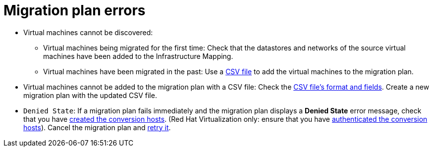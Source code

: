 // Module included in the following assemblies:
// assembly_Common_issues_and_mistakes.adoc
[id="Migration_plan_errors"]
= Migration plan errors

[id="Virtual_machines_cannot_be_discovered"]
* Virtual machines cannot be discovered:

** Virtual machines being migrated for the first time: Check that the datastores and networks of the source virtual machines have been added to the Infrastructure Mapping.

** Virtual machines have been migrated in the past: Use a xref:Creating_a_csv_file_to_add_virtual_machines_to_the_migration_plan[CSV file] to add the virtual machines to the migration plan.

[id="Virtual_machines_cannot_be_added_with_CSV_file"]
* Virtual machines cannot be added to the migration plan with a CSV file: Check the xref:Creating_a_csv_file_to_add_virtual_machines_to_the_migration_plan[CSV file's format and fields]. Create a new migration plan with the updated CSV file.

[id="Denied_state_error"]
* `Denied State`: If a migration plan fails immediately and the migration plan displays a *Denied State* error message, check that you have xref:Creating_conversion_hosts[created the conversion hosts]. (Red Hat Virtualization only: ensure that you have xref:Enabling_rhv_conversion_hosts_in_cloudforms[authenticated the conversion hosts]). Cancel the migration plan and xref:Retrying_a_failed_migration_plan[retry it].
